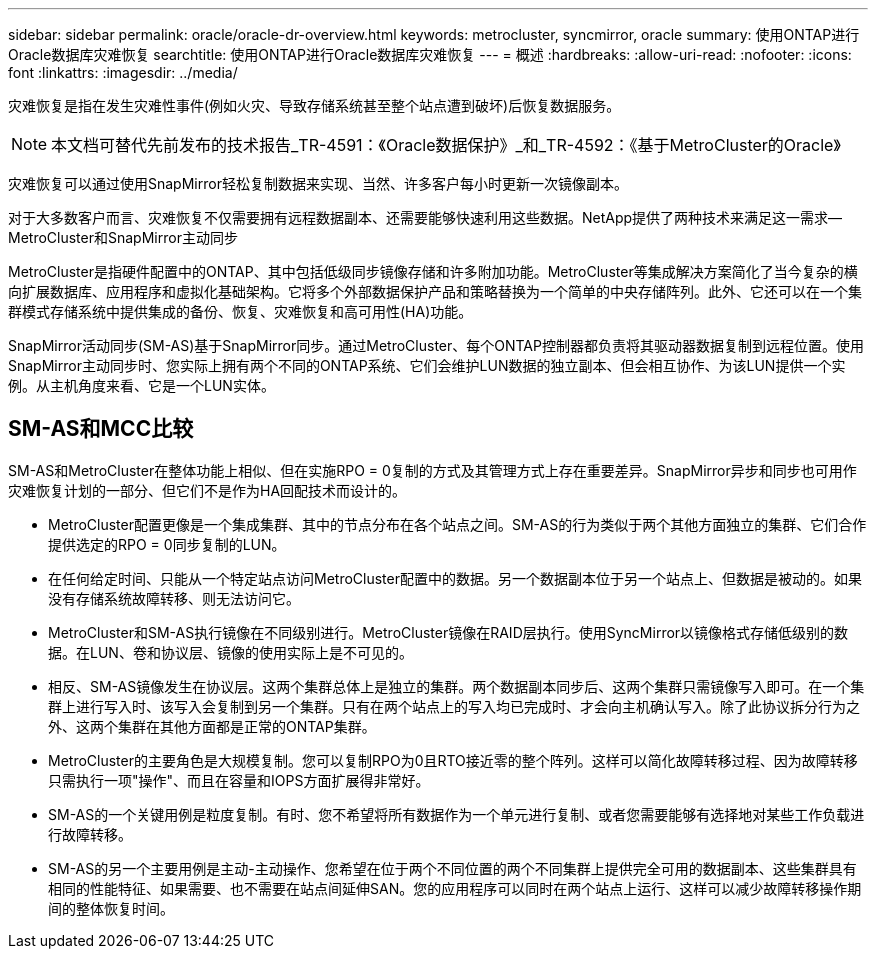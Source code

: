 ---
sidebar: sidebar 
permalink: oracle/oracle-dr-overview.html 
keywords: metrocluster, syncmirror, oracle 
summary: 使用ONTAP进行Oracle数据库灾难恢复 
searchtitle: 使用ONTAP进行Oracle数据库灾难恢复 
---
= 概述
:hardbreaks:
:allow-uri-read: 
:nofooter: 
:icons: font
:linkattrs: 
:imagesdir: ../media/


[role="lead"]
灾难恢复是指在发生灾难性事件(例如火灾、导致存储系统甚至整个站点遭到破坏)后恢复数据服务。


NOTE: 本文档可替代先前发布的技术报告_TR-4591：《Oracle数据保护》_和_TR-4592：《基于MetroCluster的Oracle》

灾难恢复可以通过使用SnapMirror轻松复制数据来实现、当然、许多客户每小时更新一次镜像副本。

对于大多数客户而言、灾难恢复不仅需要拥有远程数据副本、还需要能够快速利用这些数据。NetApp提供了两种技术来满足这一需求—MetroCluster和SnapMirror主动同步

MetroCluster是指硬件配置中的ONTAP、其中包括低级同步镜像存储和许多附加功能。MetroCluster等集成解决方案简化了当今复杂的横向扩展数据库、应用程序和虚拟化基础架构。它将多个外部数据保护产品和策略替换为一个简单的中央存储阵列。此外、它还可以在一个集群模式存储系统中提供集成的备份、恢复、灾难恢复和高可用性(HA)功能。

SnapMirror活动同步(SM-AS)基于SnapMirror同步。通过MetroCluster、每个ONTAP控制器都负责将其驱动器数据复制到远程位置。使用SnapMirror主动同步时、您实际上拥有两个不同的ONTAP系统、它们会维护LUN数据的独立副本、但会相互协作、为该LUN提供一个实例。从主机角度来看、它是一个LUN实体。



== SM-AS和MCC比较

SM-AS和MetroCluster在整体功能上相似、但在实施RPO = 0复制的方式及其管理方式上存在重要差异。SnapMirror异步和同步也可用作灾难恢复计划的一部分、但它们不是作为HA回配技术而设计的。

* MetroCluster配置更像是一个集成集群、其中的节点分布在各个站点之间。SM-AS的行为类似于两个其他方面独立的集群、它们合作提供选定的RPO = 0同步复制的LUN。
* 在任何给定时间、只能从一个特定站点访问MetroCluster配置中的数据。另一个数据副本位于另一个站点上、但数据是被动的。如果没有存储系统故障转移、则无法访问它。
* MetroCluster和SM-AS执行镜像在不同级别进行。MetroCluster镜像在RAID层执行。使用SyncMirror以镜像格式存储低级别的数据。在LUN、卷和协议层、镜像的使用实际上是不可见的。
* 相反、SM-AS镜像发生在协议层。这两个集群总体上是独立的集群。两个数据副本同步后、这两个集群只需镜像写入即可。在一个集群上进行写入时、该写入会复制到另一个集群。只有在两个站点上的写入均已完成时、才会向主机确认写入。除了此协议拆分行为之外、这两个集群在其他方面都是正常的ONTAP集群。
* MetroCluster的主要角色是大规模复制。您可以复制RPO为0且RTO接近零的整个阵列。这样可以简化故障转移过程、因为故障转移只需执行一项"操作"、而且在容量和IOPS方面扩展得非常好。
* SM-AS的一个关键用例是粒度复制。有时、您不希望将所有数据作为一个单元进行复制、或者您需要能够有选择地对某些工作负载进行故障转移。
* SM-AS的另一个主要用例是主动-主动操作、您希望在位于两个不同位置的两个不同集群上提供完全可用的数据副本、这些集群具有相同的性能特征、如果需要、也不需要在站点间延伸SAN。您的应用程序可以同时在两个站点上运行、这样可以减少故障转移操作期间的整体恢复时间。

